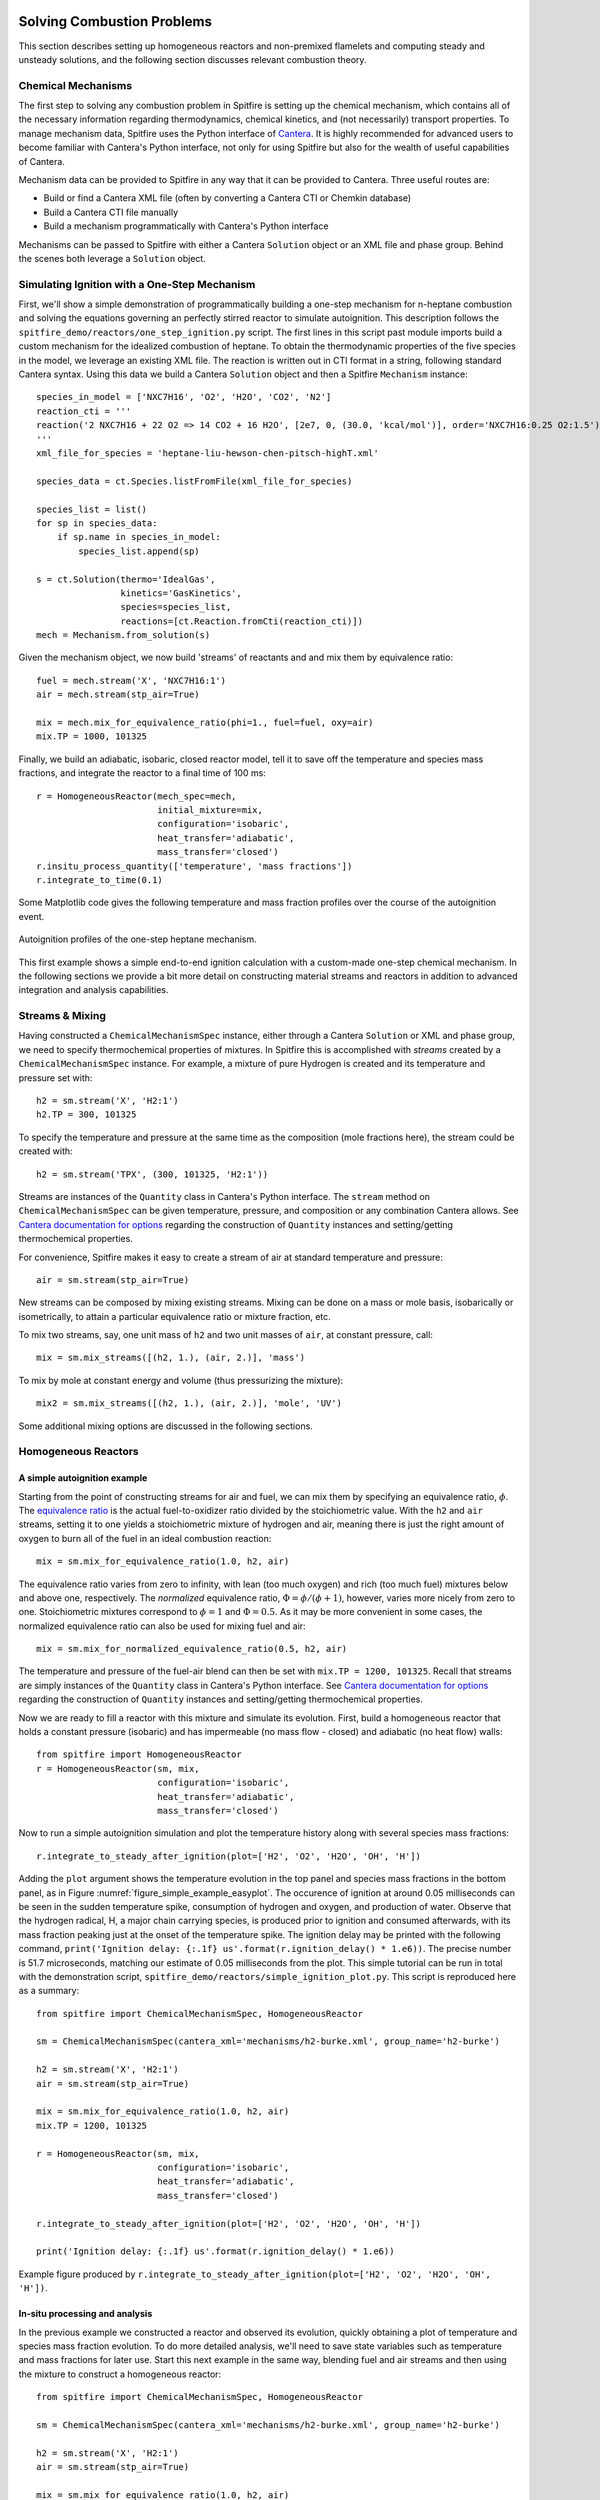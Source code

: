 Solving Combustion Problems
===========================

This section describes setting up homogeneous reactors and non-premixed flamelets and computing steady and unsteady solutions,
and the following section discusses relevant combustion theory.

Chemical Mechanisms
+++++++++++++++++++
The first step to solving any combustion problem in Spitfire is setting up the chemical mechanism,
which contains all of the necessary information regarding thermodynamics, chemical kinetics, and (not necessarily) transport properties.
To manage mechanism data, Spitfire uses the Python interface of `Cantera`_.
It is highly recommended for advanced users to become familiar with Cantera's Python interface,
not only for using Spitfire but also for the wealth of useful capabilities of Cantera.

.. _cantera: https://cantera.org/

Mechanism data can be provided to Spitfire in any way that it can be provided to Cantera.
Three useful routes are:

- Build or find a Cantera XML file (often by converting a Cantera CTI or Chemkin database)
- Build a Cantera CTI file manually
- Build a mechanism programmatically with Cantera's Python interface

Mechanisms can be passed to Spitfire with either a Cantera ``Solution`` object or an XML file and phase group.
Behind the scenes both leverage a ``Solution`` object.


Simulating Ignition with a One-Step Mechanism
+++++++++++++++++++++++++++++++++++++++++++++
First, we'll show a simple demonstration of programmatically building a one-step mechanism for n-heptane combustion
and solving the equations governing an perfectly stirred reactor to simulate autoignition.
This description follows the ``spitfire_demo/reactors/one_step_ignition.py`` script.
The first lines in this script past module imports build a custom mechanism for the idealized combustion of heptane.
To obtain the thermodynamic properties of the five species in the model, we leverage an existing XML file.
The reaction is written out in CTI format in a string, following standard Cantera syntax.
Using this data we build a Cantera ``Solution`` object and then a Spitfire ``Mechanism`` instance::

    species_in_model = ['NXC7H16', 'O2', 'H2O', 'CO2', 'N2']
    reaction_cti = '''
    reaction('2 NXC7H16 + 22 O2 => 14 CO2 + 16 H2O', [2e7, 0, (30.0, 'kcal/mol')], order='NXC7H16:0.25 O2:1.5')
    '''
    xml_file_for_species = 'heptane-liu-hewson-chen-pitsch-highT.xml'

    species_data = ct.Species.listFromFile(xml_file_for_species)

    species_list = list()
    for sp in species_data:
        if sp.name in species_in_model:
            species_list.append(sp)

    s = ct.Solution(thermo='IdealGas',
                    kinetics='GasKinetics',
                    species=species_list,
                    reactions=[ct.Reaction.fromCti(reaction_cti)])
    mech = Mechanism.from_solution(s)

Given the mechanism object, we now build 'streams' of reactants and and mix them by equivalence ratio::

    fuel = mech.stream('X', 'NXC7H16:1')
    air = mech.stream(stp_air=True)

    mix = mech.mix_for_equivalence_ratio(phi=1., fuel=fuel, oxy=air)
    mix.TP = 1000, 101325

Finally, we build an adiabatic, isobaric, closed reactor model, tell it to save off the temperature and species mass fractions,
and integrate the reactor to a final time of 100 ms::

    r = HomogeneousReactor(mech_spec=mech,
                           initial_mixture=mix,
                           configuration='isobaric',
                           heat_transfer='adiabatic',
                           mass_transfer='closed')
    r.insitu_process_quantity(['temperature', 'mass fractions'])
    r.integrate_to_time(0.1)

Some Matplotlib code gives the following temperature and mass fraction profiles over the course of the autoignition event.

.. _figure_one_step_ignition:
.. figure:: images/reactors/one_step_ignition.png
    :width: 640px
    :align: center
    :height: 480px
    :figclass: align-center

    Autoignition profiles of the one-step heptane mechanism.

This first example shows a simple end-to-end ignition calculation with a custom-made one-step chemical mechanism.
In the following sections we provide a bit more detail on constructing material streams and reactors
in addition to advanced integration and analysis capabilities.


Streams & Mixing
++++++++++++++++
Having constructed a ``ChemicalMechanismSpec`` instance, either through a Cantera ``Solution`` or XML and phase group,
we need to specify thermochemical properties of mixtures.
In Spitfire this is accomplished with *streams* created by a ``ChemicalMechanismSpec`` instance.
For example, a mixture of pure Hydrogen is created and its temperature and pressure set with::

    h2 = sm.stream('X', 'H2:1')
    h2.TP = 300, 101325

To specify the temperature and pressure at the same time as the composition (mole fractions here), the stream could be created with::

    h2 = sm.stream('TPX', (300, 101325, 'H2:1'))

Streams are instances of the ``Quantity`` class in Cantera's Python interface.
The ``stream`` method on ``ChemicalMechanismSpec`` can be given temperature, pressure, and composition or any combination Cantera allows.
See `Cantera documentation for options`_ regarding the construction of ``Quantity`` instances and setting/getting thermochemical properties.

.. _Cantera documentation for options: https://www.cantera.org/docs/sphinx/html/cython/importing.html#cantera.Quantity

For convenience, Spitfire makes it easy to create a stream of air at standard temperature and pressure::

    air = sm.stream(stp_air=True)

New streams can be composed by mixing existing streams.
Mixing can be done on a mass or mole basis, isobarically or isometrically, to attain a particular equivalence ratio or mixture fraction, etc.

To mix two streams, say, one unit mass of ``h2`` and two unit masses of ``air``, at constant pressure, call::

    mix = sm.mix_streams([(h2, 1.), (air, 2.)], 'mass')

To mix by mole at constant energy and volume (thus pressurizing the mixture)::

    mix2 = sm.mix_streams([(h2, 1.), (air, 2.)], 'mole', 'UV')

Some additional mixing options are discussed in the following sections.

Homogeneous Reactors
++++++++++++++++++++

A simple autoignition example
_____________________________
Starting from the point of constructing streams for air and fuel, we can mix them by specifying an equivalence ratio, :math:`\phi`.
The `equivalence ratio`_ is the actual fuel-to-oxidizer ratio divided by the stoichiometric value.
With the ``h2`` and ``air`` streams, setting it to one yields a stoichiometric mixture of hydrogen and air,
meaning there is just the right amount of oxygen to burn all of the fuel in an ideal combustion reaction::

    mix = sm.mix_for_equivalence_ratio(1.0, h2, air)

.. _equivalence ratio: https://en.wikipedia.org/wiki/Air%E2%80%93fuel_ratio#Fuel%E2%80%93air_equivalence_ratio_(%CF%95)

The equivalence ratio varies from zero to infinity, with lean (too much oxygen) and rich (too much fuel) mixtures below and above one, respectively.
The *normalized* equivalence ratio, :math:`\Phi=\phi/(\phi+1)`, however, varies more nicely from zero to one.
Stoichiometric mixtures correspond to :math:`\phi=1` and :math:`\Phi=0.5`.
As it may be more convenient in some cases, the normalized equivalence ratio can also be used for mixing fuel and air::

    mix = sm.mix_for_normalized_equivalence_ratio(0.5, h2, air)

The temperature and pressure of the fuel-air blend can then be set with ``mix.TP = 1200, 101325``.
Recall that streams are simply instances of the ``Quantity`` class in Cantera's Python interface.
See `Cantera documentation for options`_ regarding the construction of ``Quantity`` instances and setting/getting thermochemical properties.

Now we are ready to fill a reactor with this mixture and simulate its evolution.
First, build a homogeneous reactor that holds a constant pressure (isobaric) and has impermeable (no mass flow - closed) and adiabatic (no heat flow) walls::

    from spitfire import HomogeneousReactor
    r = HomogeneousReactor(sm, mix,
                           configuration='isobaric',
                           heat_transfer='adiabatic',
                           mass_transfer='closed')

Now to run a simple autoignition simulation and plot the temperature history along with several species mass fractions::

    r.integrate_to_steady_after_ignition(plot=['H2', 'O2', 'H2O', 'OH', 'H'])

Adding the ``plot`` argument shows the temperature evolution in the top panel and species mass fractions in the bottom panel, as in Figure :numref:`figure_simple_example_easyplot`.
The occurence of ignition at around 0.05 milliseconds can be seen in the sudden temperature spike, consumption of hydrogen and oxygen, and production of water.
Observe that the hydrogen radical, H, a major chain carrying species, is produced prior to ignition and consumed afterwards, with its mass fraction peaking just at the onset of the temperature spike.
The ignition delay may be printed with the following command, ``print('Ignition delay: {:.1f} us'.format(r.ignition_delay() * 1.e6))``.
The precise number is 51.7 microseconds, matching our estimate of 0.05 milliseconds from the plot.
This simple tutorial can be run in total with the demonstration script, ``spitfire_demo/reactors/simple_ignition_plot.py``.
This script is reproduced here as a summary::

    from spitfire import ChemicalMechanismSpec, HomogeneousReactor

    sm = ChemicalMechanismSpec(cantera_xml='mechanisms/h2-burke.xml', group_name='h2-burke')

    h2 = sm.stream('X', 'H2:1')
    air = sm.stream(stp_air=True)

    mix = sm.mix_for_equivalence_ratio(1.0, h2, air)
    mix.TP = 1200, 101325

    r = HomogeneousReactor(sm, mix,
                           configuration='isobaric',
                           heat_transfer='adiabatic',
                           mass_transfer='closed')

    r.integrate_to_steady_after_ignition(plot=['H2', 'O2', 'H2O', 'OH', 'H'])

    print('Ignition delay: {:.1f} us'.format(r.ignition_delay() * 1.e6))

.. _figure_simple_example_easyplot:
.. figure:: images/simple_example_isobaric_adiabatic_closed_plot.png
    :width: 640px
    :align: center
    :height: 480px
    :figclass: align-center

    Example figure produced by ``r.integrate_to_steady_after_ignition(plot=['H2', 'O2', 'H2O', 'OH', 'H'])``.

In-situ processing and analysis
_______________________________
In the previous example we constructed a reactor and observed its evolution, quickly obtaining a plot of temperature and species mass fraction evolution.
To do more detailed analysis, we'll need to save state variables such as temperature and mass fractions for later use.
Start this next example in the same way, blending fuel and air streams and then using the mixture to construct a homogeneous reactor::

    from spitfire import ChemicalMechanismSpec, HomogeneousReactor

    sm = ChemicalMechanismSpec(cantera_xml='mechanisms/h2-burke.xml', group_name='h2-burke')

    h2 = sm.stream('X', 'H2:1')
    air = sm.stream(stp_air=True)

    mix = sm.mix_for_equivalence_ratio(1.0, h2, air)
    mix.TP = 1200, 101325

    r = HomogeneousReactor(sm, mix,
                           configuration='isobaric',
                           heat_transfer='adiabatic',
                           mass_transfer='closed')

This time, before integrating the reactor to a steady state, we will tell Spitfire to save data.
We will save the temperature, mass fractions, and species net production rates.
This is done with the ``insitu_process_quantity`` method, which allows us to tell Spitfire to compute thermochemical quantities *in situ* during the simulation.
After integration, we can obtain the saved quantities with the ``trajectory_data`` method.
To plot quantities over simulation time, we can use ``t = r.solution_times``::

    r.insitu_process_quantity(['temperature', 'mass fractions', 'production rates'])

    r.integrate_to_steady_after_ignition()

    t = r.solution_times * 1.e6  # scale to microseconds
    T = r.trajectory_data('temperature')
    yH = r.trajectory_data('mass fraction H')
    wH = r.trajectory_data('production rate H')

Importing ``import matplotlib.pyplot as plt``, we can then plot, for example, the production rate of the hydrogen radical over the reactor temperature.
This produces Figure :numref:`figure_simple_example_prodrate_over_T`.
This figure shows that the peak production rate of hydrogen radical occurs at around 200 K above the initial temperature::

    plt.plot(T, wH)
    plt.grid()
    plt.xlabel('T (K)')
    plt.ylabel('prod. rate H (kg/m3/s)')
    plt.show()

.. _figure_simple_example_prodrate_over_T:
.. figure:: images/simple_example_isobaric_adiabatic_closed_wHoverT.png
    :width: 640px
    :align: center
    :height: 480px
    :figclass: align-center

    Net production rate of hydrogen radical over the reactor temperature in an isobaric, adiabatic, closed autoignition simulation.

    A number of quantities may be computed *in situ* with the ``insitu_process_quantity`` method using either cantera or Griffon.
    These are listed below.

- ``'temperature'``: the reactor temperature
- ``'pressure'``: the reactor pressure
- ``'density'``: the mass density of the mixture
- ``'mass fractions'``: species mass fractions - obtain a particular species value with ``'mass fraction A'``
- ``'mole fractions'``: species mole fractions - obtain a particular species value with ``'mole fraction A'``
- ``'energy'``: the specific energy of the mixture
- ``'enthalpy'``: the specific enthalpy of the mixture
- ``'heat capacity cv'``: the specific constant-volume heat capacity of the mixture
- ``'heat capacity cp'``: the specific constant-pressure heat capacity of the mixture
- ``'production rates'``: species net mass production rates - obtain a particular species value with ``'production rate A'``
- ``'heat release rate'``: chemical right-hand side component of the temperature equation. Energy-based for isochoric reactors, enthalpy-based for isobaric. Scaled by the appropriate volumetric heat capacity.
- ``'eigenvalues'``: the full set of eigenvalues of the Jacobian matrix of the chemical source terms

There are two other types of quantities that can be processed *in situ*.
First, one may calculate any quantity computable by the cantera gas phase - see `Cantera documentation for options`_.
For instance, ``r.insitu_process_cantera_method('cp_mass')`` will save the result of the ``cp_mass`` method (which computes the specific heat capacity at constant pressure) at each state to the ``'cp_mass'`` label.
Any label may be specified as in ``r.insitu_process_cantera_method(label='cpm', method='cp_mass')``.
This triggers calculation of ``cp_mass`` at every step and saves the data to the label, ``'cpm'``.
In addition to simple scalar methods such as ``cp_mass``, one can compute particular elements of vector quantities such as elementary reaction rates.
The line, ``r.insitu_process_cantera_method(label='qCB', method='net_rates_of_progress', index=0)`` will save the zeroth (first...) element of the vector computed by the ``net_rates_of_progress`` cantera method, and label it ``qCB``.
For vectors of species quantities, the ``index`` argument can be the species' name, such as in ``r.insitu_process_cantera_method(label='cH', method='concentrations', index='H')``, which computes the molar concentration of species H.
Here are all four examples of general cantera-based processing::

    r.insitu_process_cantera_method('cp_mass')
    r.insitu_process_cantera_method(label='cpm', method='cp_mass')
    r.insitu_process_cantera_method(label='qCB', method='net_rates_of_progress', index=0)
    r.insitu_process_cantera_method(label='cH', method='concentrations', index='H')

And this code plots the rate of the chain-branching reaction, ``H + O2 <-> O + OH``, over time along with temperature in two panels.::

    plt.subplot(211)
    plt.semilogx(t, qCB)
    plt.grid()
    plt.ylabel('net rate (mol/m3/s)')
    plt.title('H + O2 <-> O + OH')
    plt.subplot(212)
    plt.semilogx(t, T)
    plt.grid()
    plt.xlabel('t (us)')
    plt.ylabel('T (K)')
    plt.show()

The final type of *in situ* processing available is chemical explosive mode analysis (CEMA).
To trigger CEMA, call ``r.insitu_process_cema()``.
There are several additional arguments that enable advanced analysis but we do not cover them here.
Calling ``r.insitu_process_cema()`` without any arguments triggers only the most basic technique of CEMA, which is to compute the 'explosive eigenvalue'.
The explosive eigenvalue may be retrieved with ''r.trajectory_data('cema-lexp1')''.
See the demonstration script, ``spitfire_demo/reactors/detailed_ignition_plot.py``, for more.


Ignition delay calculations
___________________________
A common task of combustion codes is to compute the ignition delay - how long it takes a mixture to ignite.
Spitfire's reactor class makes this straightforward with the ``compute_ignition_delay()`` method.
See the demonstration script, ``ignition_delay_profiles_DME_NTC.py,`` in the ``spitfire_demo/reactors/`` directory.
This demonstrates negative temperature coefficient (NTC) behavior of dimethyl ether (DME) mixtures and the dependency of NTC strength on pressure, as in Figure :numref:`figure_dme_ntc_curves`

.. _figure_dme_ntc_curves:
.. figure:: images/dme_ntc_curves.png
    :width: 640px
    :align: center
    :height: 480px
    :figclass: align-center

    Ignition delay curves of dimethyl ether mixtures for a number of pressures, demonstrating both the negative temperature coefficient behavior and its sensitivity to pressure

Computing ignition-extinction curves
____________________________________
Another common task is to assess the presence of multiple steady states along ignition-extinction curves.
The ignition branch is computed by increasing the mixing time of an open reactor increases from zero to infinity.
Reversing the direction gives the extinction branch.
The ``spitfire_demo/reactors/ignext_ethylene_mechanism_comparison.py`` script shows how one can compute ignition-extinction curves with Spitfire.

Time-dependent parameters
_________________________
In the ignition-extinction demonstration scripts we build reactors with constant parameters (e.g. mixing time, feed temperature).
It is simple to specify the reactor parameters as functions of time.
Instead of providing a value for a parameter, provide a callable object such as a function, lambda, or class with the ``__call__`` method defined (note that the first argument in the function must be time, and only one argument is given).
For example, the ``spitfire_demo/reactors/open_reactor_oscillatory_feed_temperature.py`` script specifies the feed temperature as a sine wave of time with a lambda.
This slow oscillation of the feed temperature causes the reactor to periodically ignite and extinguish as shown in Figure :numref:`figure_oscillating_feed_temperature`.
Also note that in this script we do not compute a steady solution, instead using the ``integrate_to_time`` method of the reactor to integrate only until reaching a specified simulation time.

.. _figure_oscillating_feed_temperature:
.. figure:: images/oscillatory_feed_temp_example.png
    :width: 640px
    :align: center
    :height: 480px
    :figclass: align-center

    Periodic ignition and extinction in a reactor due to slow oscillation of the feed stream temperature

Reactor types
_____________
A few other demonstration scripts in ``spitfire_demo/reactors/`` that haven't been covered in previous sections showcase some of the reactor types available in Spitfire.
Spitfire provides three types of specifications and twelve types of reactors in total:

- **configuration**: whether the reactor is isobaric (constant pressure) or isochoric (constant volume)
- **heat_transfer**: whether the reactor is adiabatic (no heat flow), isothermal (constant temperature), or diathermal (convective and radiative heat transfer with external media)
- **mass_transfer**: whether the reactor is open (mass flow with specified mixing time and inflow stream) or closed (no mass flow)

Spitfire requires diathermal reactors to have a geometry.
The shape is relevant because it determines ratio of surface area to volume, which plays a role in balancing volumetric heat release due to chemistry against heat transfer across a surface.
The ``spitfire_demo/reactors/open_reactors_isobaric_diathermal_shapes.py`` example shows the impact of reactor geometry, with high surface areas corresponding to stronger heat loss.
The different reactors each have the same volume, but distinct surface areas lead to more or less heat loss.

Two other interesting demonstration scripts are included:
``spitfire/demo/reactors/open_reactors_isobaric_isothermal_with_analysis.py`` gives an example of detailed chemical explosive mode analysis on an isothermal reactor.
``spitfire/demo/reactors/open_reactor_oscillatory_convection.py`` involves kinetics, mass transfer (a hot feed stream), and heat transfer (convective losses to a cool fluid) simultaneously.
The convection coefficient oscillates in time to force periodic ignition and extinction.


Non-premixed Flamelets
++++++++++++++++++++++
Spitfire provides a convenient Python API for solving the nonpremixed flamelet equations,
a critical piece of building tabulated chemistry models for simulation of reactive flow systems.
An API is provided for directly building a range of tabulated chemistry models; it is discussed in sec_tab_chemistry_.
Here we show several examples of solving the steady and unsteady nonpremixed flamelet equations, including both ignition and extinction phenomena.





Spitfire provides a number of convenient methods of solving steady and unsteady nonpremixed flamelets, both adiabatic and nonadiabatic.


A special method is provided for building adiabatic steady flamelet libraries, a common task required for large eddy simulation and flow-resolved direct numerical simulation of combustion systems.
The first demonstration discussed here, in ``spitfire/demo/flamelet/adiabatic-table-generation.py``, uses this method to build an adiabiatic flamelet library for a hydrogen-air system.
With the ``build_adiabatic_slfm_table`` method, we first build a dictionary with a mechanism wrapper, oxidizer and fuel streams (as discussed in prior demonstrations), and specify a pressure and number of grid points to discretize mixture fraction space.::

    flamelet_specs = {'mech_spec': m,
                      'pressure': pressure,
                      'oxy_stream': air,
                      'fuel_stream': fuel,
                      'grid_points': 34}

Next we specify the thermochemical quantities and transport properties to compute on the table.
A common set required for flame simulation, which typically requires at least density and viscosity, is::

    quantities = ['temperature', 'density', 'mass fraction OH', 'viscosity']

As in the Python script, we then use the table builder method as follows::

    table_coarse = build_adiabatic_slfm_table(flamelet_specs,
                                              quantities,
                                              lower_chimax=1.e-1,
                                              upper_chimax=1.e4,
                                              n_chimax=6)

This particular call specifies the flamelet specifications, tabulated quantities, bounds of the dissipation rate, and the number of dissipation rates to save.
Only six are saved here for the demonstration, while a call shortly afterwards builds a finer table with forty dissipation rates.
The following matplotlib commands in the Python script produce the plots below,
one showing the profiles of each quantity in mixture fraction and the other showing contours on the mixture fraction and dissipation rate space.

.. _figure_steady_adiabatic_h2_flamelet_profiles:
.. figure:: images/steady_adiabatic_h2_flamelet_profiles.png
    :width: 660px
    :align: center
    :figclass: align-center

    Selected profiles of several quantities over mixture fraction space for steady, adiabatic hydrogen flamelets

.. _figure_steady_adiabatic_h2_flamelet_contours:
.. figure:: images/steady_adiabatic_h2_flamelet_contours.png
    :width: 660px
    :align: center
    :figclass: align-center

    Contours of several quantities over mixture fraction and dissipation rate space for steady, adiabatic hydrogen flamelets

The ``build_adiabatic_slfm_table`` method is the simplest option for building adiabatic, steady flamelet libraries.
In the ``spitfire/demo/flamelet/steady-adiabatic-with-enthalpy-flux.py`` script, we use this function to build two libraries,
computed with or without the consistent enthalpy flux discussed in the theory section.
To enable the flux or not, we simply build the ``flamelet_specs`` object differently.
This allows a simple observation of the impact of the consistent enthalpy flux formulation on flamelet temperature profiles,
shown here in Figure :numref:`figure_steady_adiabatic_h2_flamelet_contours`.

.. _figure_steady_adiabatic_h2_flamelet_profiles_enthalpy_flux:
.. figure:: images/steady_adiabatic_h2_flamelet_profiles_enthalpy_flux.png
    :width: 660px
    :align: center
    :figclass: align-center

    Comparison of temperature profiles of steady, adiabiatic hydrogen flamelets for several dissipation rates with and without the consistent enthalpy flux


This documentation is in progress... TODO:

- steady, nonadiabatic demo (quasi steady heat loss)
- make a nonadiabiatic demo with the transient heat loss formulation
- unsteady, adiabatic with cema demo
- steady coal flamelet demo
- jupyter demos - clean up necessary


.. _sec_tab_chemistry

Flamelet Models for Tabulated Chemistry
+++++++++++++++++++++++++++++++++++++++



Combustion Theory
=================

This section details the theory behind Spitfire's combustion modeling capabilities.
We present the governing equations for homogeneous reactors and non-premixed flamelets,
techniques for building tabulated chemistry models,
and supported reaction rate laws and thermodynamic property models.


Governing Equations for Homogeneous Reactors
++++++++++++++++++++++++++++++++++++++++++++
Homogeneous, or 'zero-dimensional,' reactor models represent well-mixed combustion systems wherein there are no spatial gradients in any quantity describing the chemical mixture.
In such a system the temperature :math:`T`, pressure :math:`p`, and composition, expressed by the mass fractions :math:`\{Y_i\}`, are all homogeneous and a reactor may be modeled as a point in space whose properties vary only in time, :math:`t`.
Zero-dimensional systems are idealizations of very complex systems but have their place in the modeling of combustion processes.
In a lab setting this idealization can be approached with *jet-stirred reactors* (JSR, also commonly referred to as a continuous stirred tank reactor (CSTR), perfectly stirred reactor (PSR), and Longwell reactor) and *rapid compression machines* (RCM).
A JSR is a continuous stirred tank reactor to which reactants are fed and mixed rapidly through several opposed jets.
A JSR unit coupled with downstream gas chromatography and mass spectrometry can be used to quantify the composition of the chemical mixture as reaction proceeds.
Detailed models of combustion kinetics are developed through comparison with experimental data from such systems.
The rapid computational solution of kinetic models for simple, zero-dimensional reactors is of great fundamental importance to combustion modeling.

In Spitfire we model mixtures of ideal gases in twelve types of reactors distinguished by their *configuration*, *heat transfer*, and *mass transfer*.
We use *configuration* to distinguish isochoric, or constant-volume, reactors from isobaric, or constant-pressure, ones.
*Mass transfer* refers to a closed, or batch, reactor or an open reactor with mass flow at specified mean residence time.
Three types of *heat transfer* are available:

- adiabatic: a reactor with insulated walls that allow no heat transfer with the surroundings
- isothermal: a reactor whose temperature is held exactly constant for all time
- diathermal: a reactor whose walls allow a finite rate of heat transfer by radiative heat transfer to a nearby surface and convective heat transfer to a fluid flowing around the reactor

Below we detail the equations governing isochoric and isobaric reactors with any pair of models for mass and transfer.
In all cases the ideal gas law applies,

.. math::
 p = \rho R_\mathrm{mix} T,
 :label: ideal_gas_law

where the mixture specific gas constant, :math:`R_\mathrm{mix}`, is the universal molar gas constant divided by the mixture molar mass,

.. math::
 M_\mathrm{mix} = \left(\sum_{i=1}^{n}\frac{Y_i}{M_i}\right)^{-1},
 :label: mixture_molar_mass

where :math:`M_i` is the molar mass of species :math:`i` in a mixture with :math:`n` distinct species.
Additionally for all reactors the mass fractions, of which only :math:`n-1` are independent, are related by

.. math::
 Y_n = 1 - \sum_{i=1}^{n-1}Y_i.
 :label: Y_n_eqn


Isochoric Reactors
__________________

Figure :numref:`figure_isochoric_reactor_diagram` diagrams an open, constant-volume reactor with diathermal walls.
The reactor has volume :math:`V` and surface area :math:`A`.
Convective heat transfer is described by a fluid temperature :math:`T_\infty` and convective heat transfer coefficient :math:`h`.
Radiative heat transfer is determined by the temperature of the surface, :math:`T_\mathrm{surf}`, and effective emissivity, :math:`\varepsilon`.
Finally, for an isochoric reactor, mass transfer is specified by the residence time :math:`\tau`, based on volumetric flow rate, and inflowing state
with temperature :math:`T_\mathrm{in}`, density :math:`\rho_\mathrm{in}`, and mass fractions :math:`\{Y_{i,\mathrm{in}}\}`.

.. _figure_isochoric_reactor_diagram:
.. figure:: images/isochoric-reactor-diagram.png
    :width: 660px
    :align: center
    :figclass: align-center

    Isochoric reactor with mass transfer and convective and radiative heat transfer

Isochoric reactors are governed by the following equations for the reactor density, temperature, and first :math:`n-1` mass fractions.
:math:`\omega_i` is the net mass production rate of species :math:`i` due to chemical reactions,
:math:`c_v` is the specific, isochoric heat capacity of the mixture,
and :math:`e_i` and :math:`e_{i,\mathrm{in}}` are the specific internal energy of species :math:`i` in the feed and reactor.
:math:`\sigma` is the Stefan-Boltzmann constant.
We solve these equations in Spitfire to maximize sparsity and minimize calculation cost of Jacobian matrices.
Recent work [MJ2018]_ has shown that the conservation error that results from solving a temperature equation instead of an energy equation is negligible when high-order time integration methods such as those in Spitfire are used.
Closed reactors are obtained by setting :math:`\tau\to\infty`.
Adiabatic reactors are obtained by setting :math:`h,\varepsilon\to0`.
Isothermal reactors are obtained by setting the entire right-hand side of the temperature equation to zero.

.. math::
 \frac{\partial \rho}{\partial t} = \frac{\rho_\mathrm{in} - \rho}{\tau},
 :label: isochoric_rho_eqn

.. math::
 \frac{\partial Y_i}{\partial t} = \frac{\rho_\mathrm{in}}{\rho}\frac{Y_{i,\mathrm{in}} - Y_i}{\tau} + \frac{\omega_i}{\rho}, \quad i=1,\ldots,n-1
 :label: isochoric_Yi_eqn

.. math::
 \frac{\partial T}{\partial t} = \frac{\rho_\mathrm{in}}{\rho \tau c_v}\sum_{i=1}^{n}Y_{i,\mathrm{in}}(e_{i,\mathrm{in}} - e_i) - \frac{1}{\rho c_v}\sum_{i=1}^{n}\omega_i e_i + \frac{1}{\rho c_v}\frac{A}{V}\left(h(T_\infty - T) + \varepsilon\sigma(T_\mathrm{surf}^4 - T^4)\right),
 :label: isochoric_T_eqn

.. [MJ2018] Michael A. Hansen, James C. Sutherland,
    On the consistency of state vectors and Jacobian matrices,
    Combustion and Flame,
    Volume 193,
    2018,
    Pages 257-271,


Isobaric Reactors
_________________

Figure :numref:`figure_isobaric_reactor_diagram` diagrams an open, constant-pressure reactor with diathermal walls.
The pressure, :math:`p`, of this reactor is held constant by the motion of a weightless, frictionless piston.
The expansion work done by this process is an important difference between isobaric and isochoric reactors.
We solve the following equations governing isobaric reactors.
:math:`c_p` is the specific, isobaric heat capacity of the mixture,
and :math:`h_i` and :math:`h_{i,\mathrm{in}}` are the specific internal enthalpy of species :math:`i` in the feed and reactor.

.. math::
 \frac{\partial Y_i}{\partial t} = \frac{Y_{i,\mathrm{in}} - Y_i}{\tau} + \frac{\omega_i}{\rho}, \quad i=1,\ldots,n-1
 :label: isobaric_Yi_eqn

.. math::
 \frac{\partial T}{\partial t} = \frac{1}{\tau c_p}\sum_{i=1}^{n}Y_{i,\mathrm{in}}(h_{i,\mathrm{in}} - h_i) - \frac{1}{\rho c_p}\sum_{i=1}^{n}\omega_i h_i + \frac{1}{\rho c_p}\frac{A}{V}\left(h(T_\infty - T) + \varepsilon\sigma(T_\mathrm{surf}^4 - T^4)\right),
 :label: isobaric_T_eqn

.. _figure_isobaric_reactor_diagram:
.. figure:: images/isobaric-reactor-diagram.png
    :width: 660px
    :align: center
    :figclass: align-center

    Isobaric reactor with expansion work, mass transfer, and convective and radiative heat transfer




Governing Equations for Non-premixed Flamelets
++++++++++++++++++++++++++++++++++++++++++++++
The unsteady flamelet equations describe the evolution of mass fractions :math:`Y_i` and temperature :math:`T`
in a Lagrangian time :math:`t` and the mixture fraction :math:`\mathcal{Z}`.
Equations :eq:`adiabatic_flamelet_Yi_eqn` and :eq:`adiabatic_flamelet_T_eqn` govern adiabatic flamelets,
which evolve due to diffusion (with strength proportional the scalar dissipation rate :math:`\chi`) and chemistry.
These equations do not account for differential diffusion, which is currently not supported in Spitfire.
The term in the temperature equation with single derivatives in :math:`\mathcal{Z}` is not seen in all flamelet
equations as it requires careful derivation.
This term models enthalpy diffusion and is optional in Spitfire (specify ``include_enthalpy_flux=True`` when building a flamelet object).
Steady flamelets are derived from these equations by simply removing the time term, which leaves the steady flamelet equations
that define the diffusive-reactive balance presumed in the ensemble of thin laminar flames in a turbulent flame (in the flamelet modeling approach).

todo: update for the variable cp term

todo: update the diffusive flux definition

.. math::
    \frac{\partial Y_i}{\partial t} = \frac{\chi}{2}\frac{\partial^2 Y_i}{\partial \mathcal{Z}^2} + \frac{\omega_i}{\rho},
    :label: adiabatic_flamelet_Yi_eqn

.. math::
    \frac{\partial T}{\partial t} = \frac{\chi}{2}\left(\frac{\partial^2 T}{\partial \mathcal{Z}^2} + \frac{\partial T}{\partial \mathcal{Z}}\sum_{i=1}^{n}\frac{c_{p,i}}{c_p}\frac{\partial Y_i}{\partial \mathcal{Z}}\right) - \frac{1}{\rho c_p}\sum_{i=1}^{n}\omega_i h_i.
    :label: adiabatic_flamelet_T_eqn

These equations are supplemented by boundary conditions defined by the oxidizer and fuel states,

.. math::
    T(t, 0) &= T_{\mathrm{oxy}}, \\
    Y_i(t, 0) &= Y_{i,\mathrm{oxy}}, \\
    T(t, 1) &= T_{\mathrm{fuel}}, \\
    Y_i(t, 1) &= Y_{i,\mathrm{fuel}}.


The dissipation rate :math:`\chi` can be a constant or depend on the mixture fraction as

.. math::
    \chi(\mathcal{Z}) = \chi_{\mathrm{max}} \exp\left( -2\left[\mathrm{erfinv}(2\mathcal{Z}-1)\right]^2 \right).

Spitfire also supports nonadiabatic flamelets, which modifies only the temperature equation,

.. math::
    \frac{\partial T}{\partial t} = \left.\frac{\partial T}{\partial t}\right|_{\mathrm{adiabatic}} + \frac{1}{\rho c_p}\left(h(T_\infty - T) + \varepsilon\sigma(T_\mathrm{surf}^4 - T^4)\right).
    :label: nonadiabatic_flamelet_T_eqn

Spitfire allows the convection and radiation coefficients and temperatures to vary over the mixture fraction.
A special option for building transient heat loss flamelet libraries involves the following choices
(enabled with ``use_scaled_heat_loss=True``).

.. math::
    T_\infty &= T_\mathrm{oxy} + \mathcal{Z}(T_\mathrm{fuel} - T_\mathrm{oxy}), \\
    h &= h' \chi_{\mathrm{max}} \frac{1 - \mathcal{Z}_{\mathrm{st}} }{ \mathcal{Z}_{\mathrm{st}} }, \\
    \varepsilon &= 0,

where :math:`\mathcal{Z}_{\mathrm{st}}` is the stoichiometric mixture fraction and
:math:`h'` is an arbitrary parameter of order :math:`10^7` to drive a flamelet to extinction due to heat loss.


Flamelet Tabulation Techniques
++++++++++++++++++++++++++++++



Chemical Kinetic Models
+++++++++++++++++++++++
Spitfire currently supports various forms of reaction rate expressions for homogeneous gas-phase systems.
Let :math:`n_r` be the number of elementary reactions.
The net mass production rate of species :math:`i` is then

.. math::
    \omega_i = M_i \sum_{j=1}^{n_r}\nu_{i,j}q_j,

where :math:`\nu_{i,j}` is the net molar stoichiometric coefficient of species :math:`i` in reaction :math:`j` and :math:`q_j` is the rate of progress of reaction :math:`j`.

The rate of progress is decomposed into two parts: first, the mass action component :math:`\mathcal{R}_j`, and second, the TBAF component :math:`\mathcal{C}_j` which contains third-body enhancement and falloff effects.

.. math::
    q_j = \overset{\text{mass action}}{\mathcal{R}_j}\cdot\overset{\text{3-body + falloff}}{\mathcal{C}_j}.

The mass action component consists of forward and reverse rate constants :math:`k_{f,j}` and :math:`k_{r,j}` along with products of species concentrations :math:`\left\langle c_k\right\rangle`,

.. math::
    \mathcal{R}_j = k_{f,j}\prod_{k=1}^{N}\left\langle c_k\right\rangle^{\nu^f_{k,j}} - k_{r,j}\prod_{k=1}^{N}\left\langle c_k\right\rangle^{\nu^r_{k,j}},

in which :math:`\nu^f_{i,j}` and :math:`\nu^r_{i,j}` are the forward and reverse stoichiometric coefficients of species :math:`i` in reaction :math:`j`, respectively.

The forward rate constant is found with a modified Arrhenius expression,

.. math::
    k_{f,j} = A_j T^{b_j} \exp\left(-\frac{E_{a,j}}{R_u T}\right) = A_j T^{b_j} \exp\left(-\frac{T_{a,j}}{T}\right),

where :math:`A_j`, :math:`b_j`, and :math:`E_{a,j}` are the pre-exponential factor, temperature exponent, and activation energy of reaction :math:`j`, respectively.
We define :math:`T_{a,j}=E_{a,j}/R_u` as the activation temperature.

The reverse rate constant of an irreversible reaction is zero.
:math:`k_{r,j}` for a reversible reaction is found with the equilibrium constant :math:`K_{c,j}`, via :math:`k_{r,j} = k_{f,j}/K_{c,j}`.
The equilibrium constant is

.. math::
    K_{c,j} = \left(\frac{p_\text{atm}}{R_u}\right)^{\Xi_j}\exp\left(\sum_{k=1}^{N}\nu_{k,j}B_k\right),

where :math:`\Xi_j=\sum_{k=1}^{N}\nu_{k,j}` and :math:`B_k` is

.. math::
    B_k = -\ln(T) + \frac{M_k}{R_u}\left(s_k - \frac{h_k}{T}\right).

For the TBAF component :math:`\mathcal{C}_j` there are two nontrivial cases: (1) a three-body reaction and, (2) a unimolecular/recombination falloff reaction.
If a reaction is not of a three-body or falloff type, then :math:`\mathcal{C}_j = 1`.
For three-body reactions, it is

.. math::
    \mathcal{C}_j = \left\langle c_{TB,j}\right\rangle = \sum_{i=1}^{N}\alpha_{i,j}\left\langle c_i\right\rangle,

where :math:`\alpha_{i,j}` is the third-body enhancement factor of species :math:`i` in reaction :math:`j`, and :math:`\left\langle c_{TB,j}\right\rangle` is the third-body-enhanced concentration of reaction :math:`j`.
The quantity :math:`\alpha_{i,j}` defaults to one if not specified.
For falloff reactions, the TBAF component is

.. math::
    \mathcal{C}_j = \frac{p_{fr,j}}{1 + p_{fr,j}}\mathcal{F}_j,

in which :math:`p_{fr,j}` and :math:`\mathcal{F}_j` are the falloff reduced pressure and falloff blending factor, respectively.
The falloff reduced pressure is

.. math::
    p_{fr,j} = \frac{k_{0,j}}{k_{f,j}}\mathcal{T}_{F,j},

where :math:`k_{0,j}` is the low-pressure limit rate constant evaluated with low-pressure Arrhenius parameters :math:`A_{0,j}`, :math:`b_{0,j}`, :math:`E_{a,0,j}`, and :math:`\mathcal{T}_{F,j}` is the concentration of the mixture
which is either that of a single species if specified or the third-body-enhanced concentration if not.

The falloff blending factor :math:`\mathcal{F}_j` depends upon the specified falloff form.
For the Lindemann approach, :math:`\mathcal{F}_j = 1`.
In the Troe form,

.. math::
    \mathcal{F}_j &= \mathcal{F}_{\text{cent}}^{1/(1+(A/B)^2)}, \\
    \mathcal{F}_{\text{cent}} &= (1-a_{\text{Troe}})\exp\left(-\frac{T}{T^{***}}\right) + a_{\text{Troe}}\exp\left(-\frac{T}{T^{*}}\right) + \exp\left(-\frac{T^{**}}{T}\right), \\
    A &= \log_{10}p_{FR,j} - 0.67\log_{10}\mathcal{F}_{\text{cent}} - 0.4, \\
    B &= 0.806 - 1.1762\log_{10}\mathcal{F}_{\text{cent}} - 0.14\log_{10}p_{FR,j},


where :math:`a_{\text{Troe}}`, :math:`T^{*}`, :math:`T^{**}`, and :math:`T^{***}` are specified parameters of the Troe form.
If :math:`T^{***}` is unspecified in the mechanism file then its term is ignored.


todo: add description of new non-elementary reaction rates


Species Thermodynamics
++++++++++++++++++++++
Spitfire supports thermodynamics (enthalpies, entropies, equilibrium coefficients, etc.) based on two models of
species heat capacities.
First is a species with a constant heat capacity:

.. math::
    c_{p,i} &= c_{p,i}^\circ, \\
    h_i &= h_i^\circ + c_{p,i}^\circ(T - T^\circ), \\
    s_i &= s_i^\circ + c_{p,i}^\circ\ln\left(\frac{T}{T^\circ}\right),

where :math:`h_i^\circ` and :math:`s_i^\circ` are the standard state enthalpy and entropy of formation.

Second is a species with a variable heat capacity determined by the NASA-7 polynomials:

.. math::
    c_{p,i} &= \frac{R_u}{M_i}\left(a_0 + a_1T + a_2T^2 + a_3T^3 + a_4T^4\right), \\
    h_i &= \frac{R_u}{M_i}\left(a_0T + \frac{a_1}{2}T^2 + \frac{a_2}{3}T^3 + \frac{a_3}{4}T^4 + \frac{a_4}{5}T^5 + a_5\right), \\
    s_i &= \frac{R_u}{M_i}\left(a_0\ln(T) + a_1T + \frac{a_2}{2}T^2 + \frac{a_3}{3}T^3 + \frac{a_4}{4}T^4 + a_6\right),

where :math:`a_i` are the coefficients of the polynomial (in a particular temperature range) and :math:`R_u` is the universal molar gas constant.


















